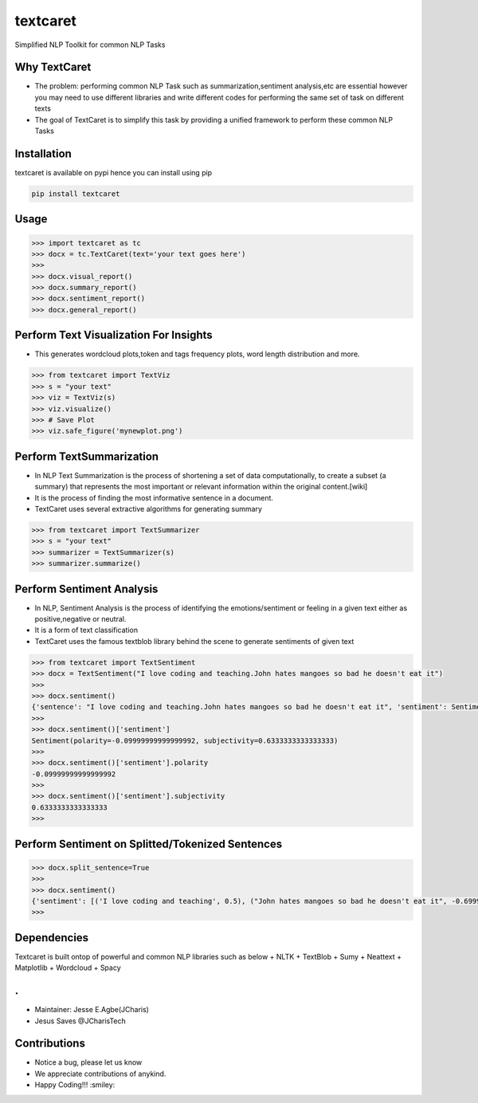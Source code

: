 textcaret
=========

Simplified NLP Toolkit for common NLP Tasks

Why TextCaret
-------------

-  The problem: performing common NLP Task such as
   summarization,sentiment analysis,etc are essential however you may
   need to use different libraries and write different codes for
   performing the same set of task on different texts
-  The goal of TextCaret is to simplify this task by providing a unified
   framework to perform these common NLP Tasks

Installation
------------

textcaret is available on pypi hence you can install using pip

.. code:: bash

   pip install textcaret

Usage
-----

.. code:: python

   >>> import textcaret as tc 
   >>> docx = tc.TextCaret(text='your text goes here')
   >>>
   >>> docx.visual_report()
   >>> docx.summary_report()
   >>> docx.sentiment_report()
   >>> docx.general_report()

Perform Text Visualization For Insights
---------------------------------------

-  This generates wordcloud plots,token and tags frequency plots, word
   length distribution and more.

.. code:: python

   >>> from textcaret import TextViz
   >>> s = "your text"
   >>> viz = TextViz(s)
   >>> viz.visualize()
   >>> # Save Plot
   >>> viz.safe_figure('mynewplot.png')

Perform TextSummarization
-------------------------

-  In NLP Text Summarization is the process of shortening a set of data
   computationally, to create a subset (a summary) that represents the
   most important or relevant information within the original
   content.[wiki]
-  It is the process of finding the most informative sentence in a
   document.
-  TextCaret uses several extractive algorithms for generating summary

.. code:: python

   >>> from textcaret import TextSummarizer
   >>> s = "your text"
   >>> summarizer = TextSummarizer(s)
   >>> summarizer.summarize()

Perform Sentiment Analysis
--------------------------

-  In NLP, Sentiment Analysis is the process of identifying the
   emotions/sentiment or feeling in a given text either as
   positive,negative or neutral.
-  It is a form of text classification
-  TextCaret uses the famous textblob library behind the scene to
   generate sentiments of given text

.. code:: python

   >>> from textcaret import TextSentiment
   >>> docx = TextSentiment("I love coding and teaching.John hates mangoes so bad he doesn't eat it")
   >>> 
   >>> docx.sentiment()
   {'sentence': "I love coding and teaching.John hates mangoes so bad he doesn't eat it", 'sentiment': Sentiment(polarity=-0.09999999999999992, subjectivity=0.6333333333333333)}
   >>> 
   >>> docx.sentiment()['sentiment']
   Sentiment(polarity=-0.09999999999999992, subjectivity=0.6333333333333333)
   >>> 
   >>> docx.sentiment()['sentiment'].polarity
   -0.09999999999999992
   >>> 
   >>> docx.sentiment()['sentiment'].subjectivity
   0.6333333333333333
   >>> 

Perform Sentiment on Splitted/Tokenized Sentences
-------------------------------------------------

.. code:: python

   >>> docx.split_sentence=True
   >>> 
   >>> docx.sentiment()
   {'sentiment': [('I love coding and teaching', 0.5), ("John hates mangoes so bad he doesn't eat it", -0.6999999999999998)]}
   >>> 

Dependencies
------------

Textcaret is built ontop of powerful and common NLP libraries such as
below + NLTK + TextBlob + Sumy + Neattext + Matplotlib + Wordcloud +
Spacy

.
-

-  Maintainer: Jesse E.Agbe(JCharis)
-  Jesus Saves @JCharisTech

Contributions
-------------

-  Notice a bug, please let us know
-  We appreciate contributions of anykind.
-  Happy Coding!!! :smiley:
